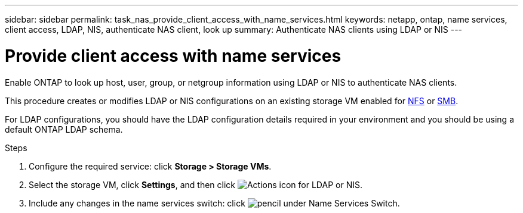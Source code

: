---
sidebar: sidebar
permalink: task_nas_provide_client_access_with_name_services.html
keywords: netapp, ontap, name services, client access, LDAP, NIS, authenticate NAS client, look up
summary: Authenticate NAS clients using LDAP or NIS
---

= Provide client access with name services
:toclevels: 1
:hardbreaks:
:nofooter:
:icons: font
:linkattrs:
:imagesdir: ./media/

[.lead]
Enable ONTAP to look up host, user, group, or netgroup information using LDAP or NIS to authenticate NAS clients.

This procedure creates or modifies LDAP or NIS configurations on an existing storage VM enabled for link:task_nas_enable_linux_nfs.html[NFS] or link:task_nas_enable_windows_smb.html[SMB].

For LDAP configurations, you should have the LDAP configuration details required in your environment and you should be using a default ONTAP LDAP schema.
//Removed image, only two steps

.Steps

. Configure the required service: click *Storage > Storage VMs*.

. Select the storage VM, click *Settings*, and then click image:icon_gear.gif[Actions icon] for LDAP or NIS.

. Include any changes in the name services switch: click image:icon_pencil.gif[pencil] under Name Services Switch.
